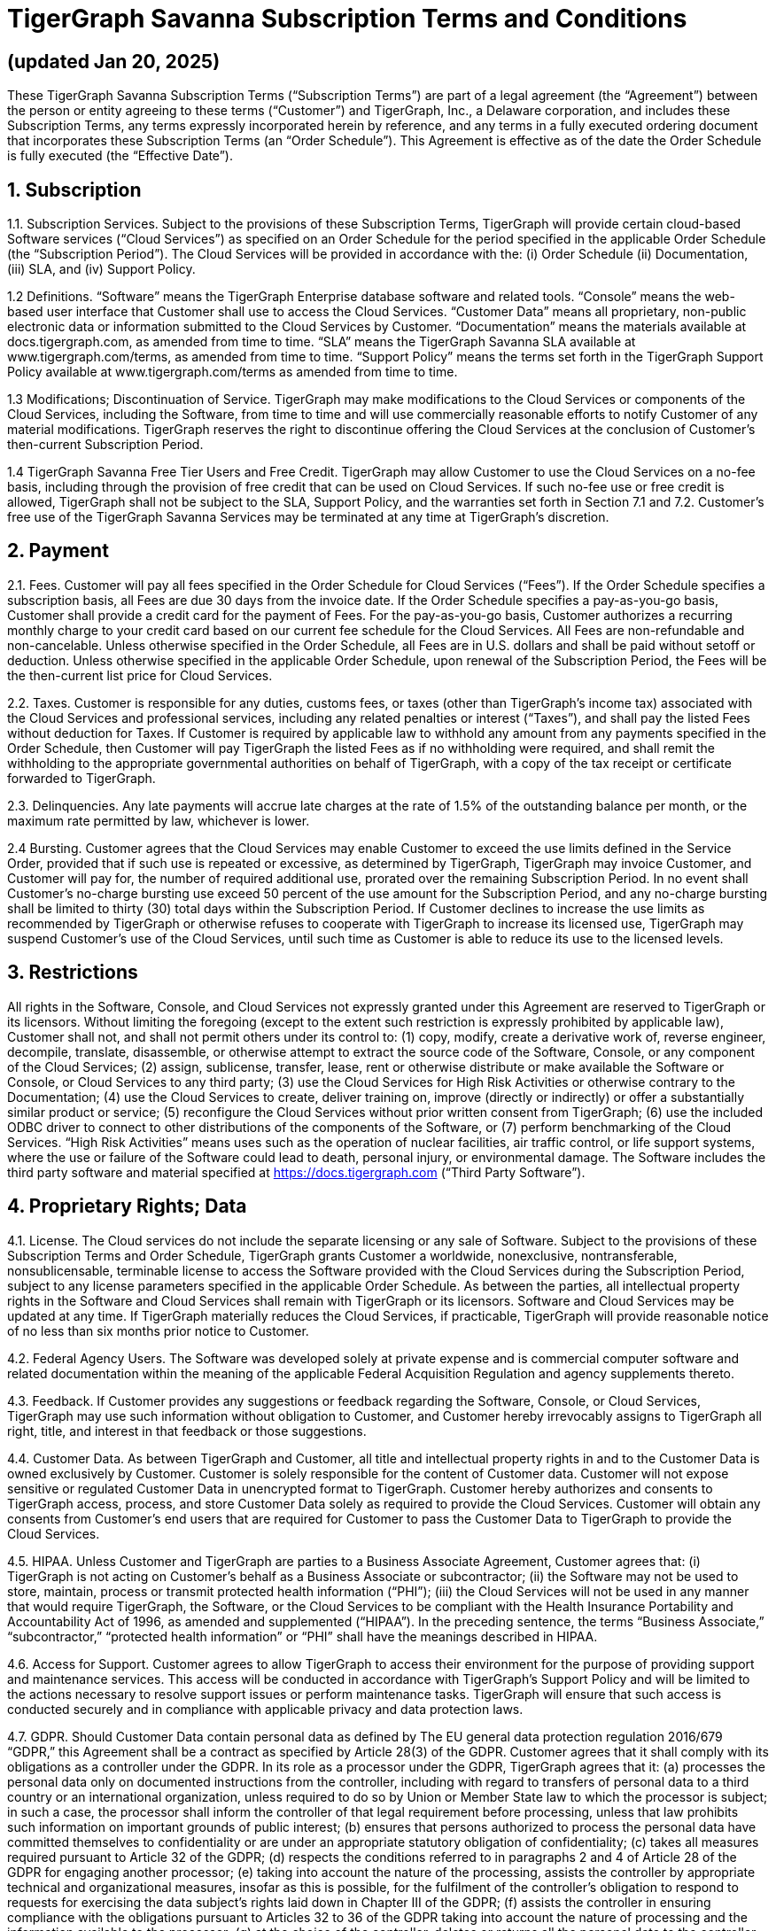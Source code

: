 = TigerGraph Savanna Subscription Terms and Conditions

== (updated Jan 20, 2025)

These TigerGraph Savanna Subscription Terms (“Subscription Terms”) are part of a legal agreement (the “Agreement”) between the person or entity agreeing to these terms (“Customer”) and TigerGraph, Inc., a Delaware corporation, and includes these Subscription Terms, any terms expressly incorporated herein by reference, and any terms in a fully executed ordering document that incorporates these Subscription Terms (an “Order Schedule”). This Agreement is effective as of the date the Order Schedule is fully executed (the “Effective Date”).

== 1. Subscription
1.1. Subscription Services. Subject to the provisions of these Subscription Terms, TigerGraph will provide certain cloud-based Software services (“Cloud Services”) as specified on an Order Schedule for the period specified in the applicable Order Schedule (the “Subscription Period”).  The Cloud Services will be provided in accordance with the: (i) Order Schedule (ii) Documentation, (iii) SLA, and (iv) Support Policy.

1.2 Definitions. 
“Software” means the TigerGraph Enterprise database software and related tools.
“Console” means the web-based user interface that Customer shall use to access the Cloud Services.
“Customer Data” means all proprietary, non-public electronic data or information submitted to the Cloud Services by Customer.  
“Documentation” means the materials available at docs.tigergraph.com, as amended from time to time.
“SLA” means the TigerGraph Savanna SLA available at www.tigergraph.com/terms,  as amended from time to time.
“Support Policy” means the terms set forth in the TigerGraph Support Policy available at www.tigergraph.com/terms as amended from time to time.

1.3  Modifications; Discontinuation of Service.  TigerGraph may make modifications to the Cloud Services or components of the Cloud Services, including the Software, from time to time and will use commercially reasonable efforts to notify Customer of any material modifications.  TigerGraph reserves the right to discontinue offering the Cloud Services at the conclusion of Customer’s then-current Subscription Period.

1.4 TigerGraph Savanna Free Tier Users and Free Credit.  TigerGraph may allow Customer to use the Cloud Services on a no-fee basis, including through the provision of free credit that can be used on Cloud Services. If such no-fee use or free credit is allowed, TigerGraph shall not be subject to the SLA, Support Policy, and the warranties set forth in Section 7.1 and 7.2. Customer’s free use of the TigerGraph Savanna Services may be terminated at any time at TigerGraph’s discretion. 

== 2. Payment
2.1. Fees. Customer will pay all fees specified in the Order Schedule for Cloud Services (“Fees”). If the Order Schedule specifies a subscription basis, all Fees are due 30 days from the invoice date. If the Order Schedule specifies a pay-as-you-go basis, Customer shall provide a credit card for the payment of Fees. For the pay-as-you-go basis, Customer authorizes a recurring monthly charge to your credit card based on our current fee schedule for the Cloud Services. All Fees are non-refundable and non-cancelable. Unless otherwise specified in the Order Schedule, all Fees are in U.S. dollars and shall be paid without setoff or deduction.  Unless otherwise specified in the applicable Order Schedule, upon renewal of the Subscription Period, the Fees will be the then-current list price for Cloud Services.

2.2. Taxes. Customer is responsible for any duties, customs fees, or taxes (other than TigerGraph’s income tax) associated with the Cloud Services and professional services, including any related penalties or interest (“Taxes”), and shall pay the listed Fees without deduction for Taxes. If Customer is required by applicable law to withhold any amount from any payments specified in the Order Schedule, then Customer will pay TigerGraph the listed Fees as if no withholding were required, and shall remit the withholding to the appropriate governmental authorities on behalf of TigerGraph, with a copy of the tax receipt or certificate forwarded to TigerGraph.

2.3. Delinquencies. Any late payments will accrue late charges at the rate of 1.5% of the outstanding balance per month, or the maximum rate permitted by law, whichever is lower.  

2.4 Bursting.  Customer agrees that the Cloud Services may enable Customer to exceed the use limits defined in the Service Order, provided that if such use is repeated or excessive, as determined by TigerGraph, TigerGraph may invoice Customer, and Customer will pay for, the number of required additional use, prorated over the remaining Subscription Period.  In no event shall Customer’s no-charge bursting use exceed 50 percent of the use amount for the Subscription Period, and any no-charge bursting shall be limited to thirty (30) total days within the Subscription Period. If Customer declines to increase the use limits as recommended by TigerGraph or otherwise refuses to cooperate with TigerGraph to increase its licensed use, TigerGraph may suspend Customer’s use of the Cloud Services, until such time as Customer is able to reduce its use to the licensed levels.

== 3. Restrictions
All rights in the Software, Console, and Cloud Services not expressly granted under this Agreement are reserved to TigerGraph or its licensors. Without limiting the foregoing (except to the extent such restriction is expressly prohibited by applicable law), Customer shall not, and shall not permit others under its control to: (1) copy, modify, create a derivative work of, reverse engineer, decompile, translate, disassemble, or otherwise attempt to extract the source code of the Software, Console, or any component of the Cloud Services; (2) assign, sublicense, transfer, lease, rent or otherwise distribute or make available the Software or Console, or Cloud Services to any third party; (3) use the Cloud Services for High Risk Activities or otherwise contrary to the Documentation; (4) use the Cloud Services to create, deliver training on, improve (directly or indirectly) or offer a substantially similar product or service; (5) reconfigure the Cloud Services without prior written consent from TigerGraph; (6) use the included ODBC driver to connect to other distributions of the components of the Software, or (7) perform benchmarking of the Cloud Services.  “High Risk Activities” means uses such as the operation of nuclear facilities, air traffic control, or life support systems, where the use or failure of the Software could lead to death, personal injury, or environmental damage. The Software includes the third party software and material specified at https://docs.tigergraph.com (“Third Party Software”).

== 4. Proprietary Rights; Data
4.1. License. The Cloud services do not include the separate licensing or any sale of Software. Subject to the provisions of these Subscription Terms and Order Schedule, TigerGraph grants Customer a worldwide, nonexclusive, nontransferable, nonsublicensable, terminable license to access the Software provided with the Cloud Services during the Subscription Period, subject to any license parameters specified in the applicable Order Schedule.  As between the parties, all intellectual property rights in the Software and Cloud Services shall remain with TigerGraph or its licensors. Software and Cloud Services may be updated at any time. If TigerGraph materially reduces the Cloud Services, if practicable, TigerGraph will provide reasonable notice of no less than six months prior notice to Customer.

4.2. Federal Agency Users. The Software was developed solely at private expense and is commercial computer software and related documentation within the meaning of the applicable Federal Acquisition Regulation and agency supplements thereto.

4.3. Feedback. If Customer provides any suggestions or feedback regarding the Software, Console, or Cloud Services, TigerGraph may use such information without obligation to Customer, and Customer hereby irrevocably assigns to TigerGraph all right, title, and interest in that feedback or those suggestions.

4.4.  Customer Data.  As between TigerGraph and Customer, all title and intellectual property rights in and to the Customer Data is owned exclusively by Customer.  Customer is solely responsible for the content of Customer data. Customer will not expose sensitive or regulated Customer Data in unencrypted format to TigerGraph. Customer hereby authorizes and consents to TigerGraph access, process, and store Customer Data solely as required to provide the Cloud Services.  Customer will obtain any consents from Customer’s end users that are required for Customer to pass the Customer Data to TigerGraph to provide the Cloud Services. 

4.5. HIPAA. Unless Customer and TigerGraph are parties to a Business Associate Agreement, Customer agrees that: (i) TigerGraph is not acting on Customer’s behalf as a Business Associate or subcontractor; (ii) the Software may not be used to store, maintain, process or transmit protected health information (“PHI”); (iii) the Cloud Services will not be used in any manner that would require TigerGraph, the Software, or the Cloud Services to be compliant with the Health Insurance Portability and Accountability Act of 1996, as amended and supplemented (“HIPAA”).  In the preceding sentence, the terms “Business Associate,” “subcontractor,” “protected health information” or “PHI” shall have the meanings described in HIPAA.  

4.6. Access for Support. Customer agrees to allow TigerGraph to access their environment for the purpose of providing support and maintenance services. This access will be conducted in accordance with TigerGraph's Support Policy and will be limited to the actions necessary to resolve support issues or perform maintenance tasks. TigerGraph will ensure that such access is conducted securely and in compliance with applicable privacy and data protection laws.

4.7. GDPR.  Should Customer Data contain personal data as defined by The EU general data protection regulation 2016/679 “GDPR,” this Agreement shall be a contract as specified by Article 28(3) of the GDPR. Customer agrees that it shall comply with its obligations as a controller under the GDPR. In its role as a processor under the GDPR, TigerGraph agrees that it:
(a) processes the personal data only on documented instructions from the controller, including with regard to transfers of personal data to a third country or an international organization, unless required to do so by Union or Member State law to which the processor is subject; in such a case, the processor shall inform the controller of that legal requirement before processing, unless that law prohibits such information on important grounds of public interest; 
 (b) ensures that persons authorized to process the personal data have committed themselves to confidentiality or are under an appropriate statutory obligation of confidentiality;
(c) takes all measures required pursuant to Article 32 of the GDPR;
(d) respects the conditions referred to in paragraphs 2 and 4 of Article 28 of the GDPR for engaging another processor;
(e) taking into account the nature of the processing, assists the controller by appropriate technical and organizational measures, insofar as this is possible, for the fulfilment of the controller’s obligation to respond to requests for exercising the data subject’s rights laid down in Chapter III of the GDPR; 
 (f) assists the controller in ensuring compliance with the obligations pursuant to Articles 32 to 36 of the GDPR taking into account the nature of processing and the information available to the processor;
(g) at the choice of the controller, deletes or returns all the personal data to the controller after the end of the provision of services relating to processing, and deletes existing copies unless Union or Member State law requires storage of the personal data; 
 (h) makes available to the controller all information necessary to demonstrate compliance with the obligations laid down in this Article and allow for and contribute to audits, including inspections, conducted by the controller or another auditor mandated by the controller.

== 5. Term & Termination
5.1. Agreement Term. This Agreement will begin on the Effective Date and continue until the later of the following: (1) the expiration or completion of all Subscription Periods under any open Order Schedules;  (2) if the Order Schedule specifies a pay-as-you-go basis, the date you close your account; (3) the date on which the Agreement is terminated as specified herein. Each Subscription Period will automatically renew for successive one-year periods (or such longer time as may be specified on an Order Schedule) unless either party gives at least ninety (90) days written notice to the other party prior to the end of the then-current Subscription Period.

5.2. Termination for Breach. Either party may terminate this Agreement if the other party breaches any material term of this Agreement and fails to cure that breach within 30 days after receipt of written notice.

5.3. Termination by TigerGraph. TigerGraph may terminate this Agreement for any reason by providing Customer 30 days’ advance notice.

5.4. Effect of Termination. If the Agreement expires or is terminated, then: (1) the rights granted by one party to the other will immediately cease; (2) all Fees owed by Customer are immediately due upon receipt of the final invoice, and if Customer provided a credit card, Customer authorizes TigerGraph to charge for all outstanding Fees; and (3) upon request, each party will use commercially reasonable efforts to return or destroy all Confidential Information of the other party.

== 6. Confidentiality
6.1. Confidentiality Obligation. During the term of this Agreement, both parties agree that: (1) Confidential Information will be used only in accordance with the terms and conditions of this Agreement; (2) each will use the same degree of care it uses to protect its own confidential information, but in no event less than reasonable care; and (3) the Confidential Information may be disclosed only to (a) employees, agents and contractors with a need to know, and to its auditors and legal counsel, in each case, who are under a written obligation to keep such information confidential using standards of confidentiality not less restrictive than those required by this Agreement; and (b) comply with a legal requirement or process, including, but not limited to, civil and criminal subpoenas, court orders or other compulsory disclosures inside or outside of the United States.  TigerGraph may use Customer Data for internal business purposes only, including providing Support, and improving, testing and providing the Cloud Services. “Confidential Information” means any information designated as confidential orally or in writing by either party, or any information that the receiving party knows, or has reason to know, is confidential or proprietary based upon its treatment by the disclosing party. Confidential Information does not include (a) information submitted by Customer via a support ticket or other type of support request; or (b) usage data derived by TigerGraph from Customer’s use of the Software and Cloud Services provided that such data is anonymized and aggregated.

6.2. Exclusions. This Agreement imposes no obligation with respect to information that: (1) is a part of or enters into the public domain; (2) was already in the recipient’s possession prior to the date of disclosure other than by breach of this Agreement; (3) is rightfully received from a third party without any duty of confidentiality; or (4) is independently developed without reference to the Confidential Information of the disclosing party.

6.3. Publicity. TigerGraph may identify Customer as a customer of the Cloud Services, provided that any such statements shall conform with any trademark use guidelines provided by Customer.  Each party must obtain the other party’s advance consent to any press release relating to the Cloud Services.

== 7. Warranties
7.1. Services Warranty. TigerGraph warrants that the Cloud Services will meet the requirements set forth in the Documentation applicable to this Cloud Services ordered. If the Cloud Services fail to conform to the foregoing warranty, as Customer’s sole and exclusive remedy for such failure, and provided that Customer provides TigerGraph with written notice of such breach within thirty (30) days of occurrence, TigerGraph will promptly attempt to re-perform the applicable Cloud Services or at TigerGraph’s option terminate this Agreement and refund any pre-paid Fees attributable to the non-conforming Cloud Services following the termination date.

7.2. SLA Warranty. TigerGraph warrants that the Cloud Services will meet the service levels as stated in the SLA. As Customer’s sole and exclusive remedy for any breach of the SLA, Customer shall be given the applicable Service Credit, as defined in the SLA.

7.3. Authority. Each party warrants that it has full power and authority to enter into this Agreement.

7.4. EXCEPT AS EXPRESSLY PROVIDED IN THIS SECTION 8, NEITHER TIGERGRAPH NOR ITS SUPPLIERS PROVIDE ANY OTHER WARRANTIES REGARDING THE SOFTWARE, THE CLOUD SERVICES OR THE PROFESSIONAL SERVICES, AND TO THE FULLEST EXTENT PERMITTED BY LAW TIGERGRAPH DISCLAIMS ALL OTHER WARRANTIES, TERMS AND CONDITIONS, EXPRESS OR IMPLIED, INCLUDING BUT NOT LIMITED TO ANY IMPLIED WARRANTIES AND CONDITIONS OF MERCHANTABILITY, QUALITY, FITNESS FOR A PARTICULAR PURPOSE, TITLE, AND NONINFRINGEMENT, AND ANY WARRANTIES, TERMS AND CONDITIONS ARISING OUT OF COURSE OF DEALING OR USAGE OF TRADE.  NO ADVICE OR INFORMATION, WHETHER ORAL OR WRITTEN, OBTAINED FROM TIGERGRAPH OR ELSEWHERE WILL CREATE ANY WARRANTY, TERM OR CONDITION UNLESS EXPRESSLY STATED IN THIS AGREEMENT. THE SOFTWARE IS NOT DESIGNED, MANUFACTURED, OR INTENDED FOR HIGH RISK ACTIVITIES. THE CLOUD SERVICES, PROFESSIONAL SERVICES, SOFTWARE, AND CONSOLE ARE PROVIDED ON AN “AS IS” AND “AS AVAILABLE” BASIS. TIGERGRAPH EXPRESSLY DISCLAIMS ANY REPRESENTATIONS OR WARRANTIES THAT CUSTOMER’S USE OF THE CLOUD SERVICES OR SOFTWARE WILL SATISFY ANY STATUTORY OR REGULATORY OBLIGATIONS, OR WILL ASSIST WITH, GUARANTEE OR OTHERWISE ENSURE COMPLIANCE WITH ANY APPLICABLE LAWS OR REGULATIONS.  CUSTOMER ASSUMES ALL RESPONSIBILITY FOR DETERMINING WHETHER THE CLOUD SERVICES, SOFTWARE OR THE INFORMATION GENERATED THEREBY IS ACCURATE OR SUFFICIENT FOR CUSTOMER’S PURPOSES.

== 8. Indemnity
8.1. Indemnity by TigerGraph. TigerGraph shall defend or settle at its sole expense any claim brought against Customer, its directors, officers, or employees by a third party alleging that the Software as installed by TigerGraph in the Cloud Services infringes or misappropriates any patent, copyright, or trade secret of a third party, and TigerGraph shall pay all damages finally awarded or costs of settlement of the claim provided that Customer: (1) provides TigerGraph prompt written notice of any claim; (2) gives TigerGraph sole control of the defense and settlement of the claim but may not settle any claim unless such settlement fully releases Customer from any liability; and (3) provides all reasonable assistance in connection with the claim.

8.2. Injunctions. If Customer’s rights to use the Software are, or in TigerGraph’ opinion could be, enjoined due to an indemnified claim, then TigerGraph may, at its sole option and expense: (1) procure for Customer the right to continue using the Software according to the terms of this Agreement, (2) modify the Software such that it operates with materially equivalent functionality without infringing or misappropriation, or (3) if neither of the foregoing options is commercially reasonable, terminate the Agreement and refund any prepaid portion of the Fees attributable to the period following termination.

8.3. Exclusions. The indemnity provided by TigerGraph under this Agreement does not extend to claims arising from or relating to: (1) modifications to the Software not provided by or approved in writing by TigerGraph; (2) use of the Software in combination with any data, software, or hardware not provided by TigerGraph to the extent the alleged infringement would not have occurred without the combination; (3) Third Party Software; (4) use of the Software in violation of this Agreement, or (5) allegedly infringing activities that continue after TigerGraph has informed Customer in writing of and made available to Customer at no additional charge a substantially similar version of the Software that would have avoided the alleged infringement.

8.4. Remedy. This Section 6 states Customer’s sole and exclusive remedy with respect to claims of infringement of third party proprietary rights of any kind and is subject to the terms of the section titled “Limitation of Liability.”

8.5. Customer Indemnity.  Customer shall defend or settle at its sole expense any claim brought against TigerGraph, its directors, officers, or employees by a third party arising out of Customer’s misuse of the Software or the Cloud Services, including in breach of Section 5.4 (“Customer Data”).

== 9. Limitation of Liability
To the fullest extent permitted by applicable law, in no event shall TigerGraph or its suppliers be liable for damages other than direct damages, including the cost of procurement of substitute goods or technology, loss of profits, or for any special, consequential, incidental, punitive or indirect damages on any theory of liability, whether in statute, contract, tort, strict liability, indemnity or otherwise, even if advised of the possibility of such damages.
To the fullest extent permitted by applicable law, in no event shall the total liability of TigerGraph to Customer under this Agreement exceed the greater of the total amounts paid by Customer to TigerGraph during the 12 months prior to the date the claim arises, or ten thousand US dollars. The liability limitations in this paragraph (and otherwise in the Agreement) do not limit or exclude damages for bodily injury or death or other damages that under applicable law cannot lawfully be limited or excluded.

== 10. Insurance
During the term of this Agreement, TigerGraph will maintain at least the following levels of insurance coverage: (1) general commercial liability of $1 million per occurrence, $2 million aggregate for bodily injury and property damage; (2) automotive, hired and non-owned liability of $1 million for bodily injury and property damage; (3) errors and omissions of $2 million per claim and aggregate limit; and (4) workers’ compensation meeting statutory limits.

== 11. Miscellaneous
11.1. Affiliates. TigerGraph and Customer agree that Affiliates of Customer may acquire Cloud Services from TigerGraph or its Affiliates by entering an Order Schedule with TigerGraph (or a TigerGraph Affiliate) that incorporates the terms and conditions of this Agreement and sets forth the then-applicable pricing. The parties acknowledge that adjustments to the terms of this Agreement may be made in a particular Order Schedule (for example, to address disparate tax and/or legal regimes in other geographic regions).  “Affiliate” means an entity that owns or controls, is owned or controlled by, or is under common control or ownership with a party, where “control” is the possession, direct or indirect, of the power to direct or cause the direction of the management and policies of an entity, whether through ownership of voting securities, by contract or otherwise.

11.2. Assignment. The Agreement may not be assigned by either party by operation of law or otherwise, without the prior written consent of the other party, which consent will not be unreasonably withheld. Notwithstanding the foregoing, either party may assign this Agreement in its entirety (including all Order Schedules), without consent of the other party, to its Affiliate or in connection with a merger, acquisition, corporate reorganization, or the sale of all or substantially all of the assets of the business to which the Agreement relates. Any such assignment shall be effective upon payment of all amounts then due.

11.3. Conflicting Terms. If there is a conflict among the documents that make up this Agreement, the documents will control in the following order: the Order Schedule, these Subscription Terms, and the terms located at any URL referenced in these Subscription Terms.

11.4. Entire Agreement. This Agreement sets out all terms agreed between the parties and supersedes all other agreements between the parties relating to its subject matter. In entering into this Agreement, neither party has relied on, and neither party will have any right or remedy based on, any statement, representation or warranty (whether made negligently or innocently), except those expressly set out in this Agreement. The terms located at a URL referenced in this Agreement are hereby incorporated by this reference. After the Effective Date, TigerGraph may provide Customer with an updated URL in place of any URL in this Agreement.  Customer agrees that its purchase of a Subscription is neither contingent upon the delivery of any future functionality or features nor dependent upon any oral or written public comments made by TigerGraph, including any roadmaps or target release dates, with respect to future functionality or features.

11.5. Export Controls. Customer agrees to comply with all export and re-export restrictions and regulations of the Department of Commerce and any other United States or foreign agencies and authorities in connection with Customer’s use of the Cloud Services and Software.  In particular, but without limitation, the Software may not, in violation of any laws, be exported or re-exported: (1) into any U.S. embargoed country; or (2) to anyone on the U.S. Treasury Department’s list of Specially Designated Nationals or the U.S. Commerce Department’s Table of Deny Orders.  Customer represents and warrants that Customer and its Affiliates are not located in, under the control of, or a national or resident of any such country or on any such list.

11.6. Force Majeure. Neither party will be liable for failure or delay in its performance under this Agreement to the extent caused by circumstances beyond its reasonable control. TigerGraph reserves the right to suspend Cloud Services to comply with laws.

11.7. Governing Law. This Agreement is to be construed in accordance with and governed by the internal laws of the State of California without regard to its conflict of laws principles, and each party hereby consents to the jurisdiction of the federal or state courts of Santa Clara County, California, USA. Each party hereby waives any right to jury trial in any litigation in any way arising out of or related to this Agreement.

11.8. Independent Contractors. This Agreement will not be construed as creating an agency, partnership, joint venture or any other form of association, for tax purposes or otherwise, between the parties; the parties will at all times be and remain independent contractors.

11.9. No Third-Party Beneficiaries. This Agreement does not confer any benefits on any third party unless it expressly states that it does.

11.10. Notices. All notices must be in writing and addressed to the other party’s legal department and primary point of contact. Notice will be treated as given on receipt, as verified by written or automated receipt or by electronic log (as applicable).

11.11. Severability and Waiver. In the event that any provision of this Agreement (or any portion hereof) is determined by a court of competent jurisdiction to be illegal, invalid or otherwise unenforceable, the provision (or portion) will be enforced to the extent possible consistent with the stated intention of the parties, or, if incapable of enforcement, will be deemed to be severed and deleted from this Agreement, while the remainder of this Agreement will continue in full force.  The waiver by either party of any default or breach of this Agreement will not constitute a waiver of any other or subsequent default or breach.

11.13. Survival. The following sections will survive any expiration or termination of this Agreement:  Payment, Restrictions, Proprietary Rights, Effect of Termination, Confidentiality, Limitation of Liability, and Miscellaneous.

11.14. Updates. Except as expressly provided herein, no modification of this Agreement will be effective unless contained in writing and signed by an authorized representative of each party. TigerGraph may make changes to terms located at a URL referenced in this Agreement, including these Subscription Terms (collectively, the “URL Terms”) from time to time.  TigerGraph will post the amended terms and will update the “Last Updated Date” at the top. By continuing to use the Cloud Services, Console, or Software after TigerGraph has provided Customer with such notice of a change, Customer is indicating that it agrees to be bound by the modified terms. If the change has a material adverse impact on Customer and Customer does not agree to the change, Customer must notify TigerGraph within 30 days of the applicable Last Updated Date. If Customer notifies TigerGraph as required, then Customer will remain governed by the terms in effect immediately prior to the change until the end of the then-current Subscription Period. If the Subscription Period is renewed, it will do so under the updated URL Terms.

